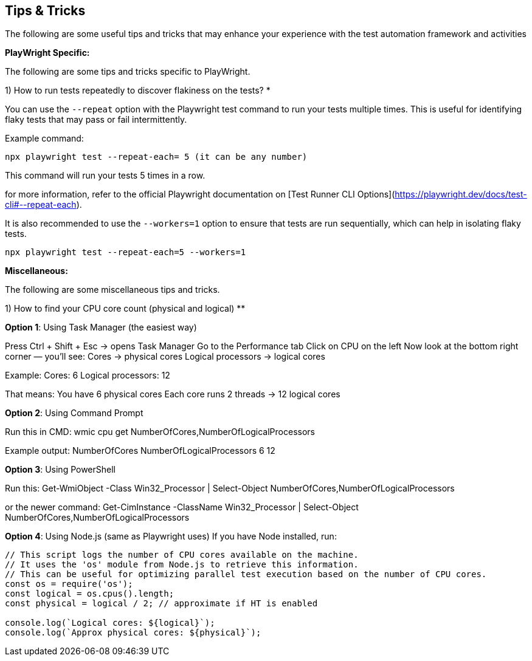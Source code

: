 == Tips & Tricks

The following are some useful tips and tricks that may enhance your experience with the test automation framework and activities

*PlayWright Specific:*

The following are some tips and tricks specific to PlayWright.

1) How to run tests repeatedly to discover flakiness on the tests? *

You can use the `--repeat` option with the Playwright test command to run your tests multiple times. This is useful for identifying flaky tests that may pass or fail intermittently.

Example command:
```bash
npx playwright test --repeat-each= 5 (it can be any number)
```
This command will run your tests 5 times in a row.

for more information, refer to the official Playwright documentation on [Test Runner CLI Options](https://playwright.dev/docs/test-cli#--repeat-each).

It is also recommended to use the `--workers=1` option to ensure that tests are run sequentially, which can help in isolating flaky tests.

```bash
npx playwright test --repeat-each=5 --workers=1
```

*Miscellaneous:*

The following are some miscellaneous tips and tricks.

1) How to find your CPU core count (physical and logical) **


*Option 1*: Using Task Manager (the easiest way)

Press Ctrl + Shift + Esc → opens Task Manager
Go to the Performance tab
Click on CPU on the left
Now look at the bottom right corner — you’ll see:
Cores → physical cores
Logical processors → logical cores

Example:
Cores: 6  
Logical processors: 12  


That means:
You have 6 physical cores
Each core runs 2 threads → 12 logical cores

*Option 2*: Using Command Prompt

Run this in CMD:
wmic cpu get NumberOfCores,NumberOfLogicalProcessors


Example output:
NumberOfCores  NumberOfLogicalProcessors
6              12

*Option 3*: Using PowerShell

Run this:
Get-WmiObject -Class Win32_Processor | Select-Object NumberOfCores,NumberOfLogicalProcessors

or the newer command:
Get-CimInstance -ClassName Win32_Processor | Select-Object NumberOfCores,NumberOfLogicalProcessors

*Option 4*: Using Node.js (same as Playwright uses)
If you have Node installed, run:

``` javascript
// This script logs the number of CPU cores available on the machine.
// It uses the 'os' module from Node.js to retrieve this information.
// This can be useful for optimizing parallel test execution based on the number of CPU cores.
const os = require('os');
const logical = os.cpus().length;
const physical = logical / 2; // approximate if HT is enabled

console.log(`Logical cores: ${logical}`);
console.log(`Approx physical cores: ${physical}`);
```